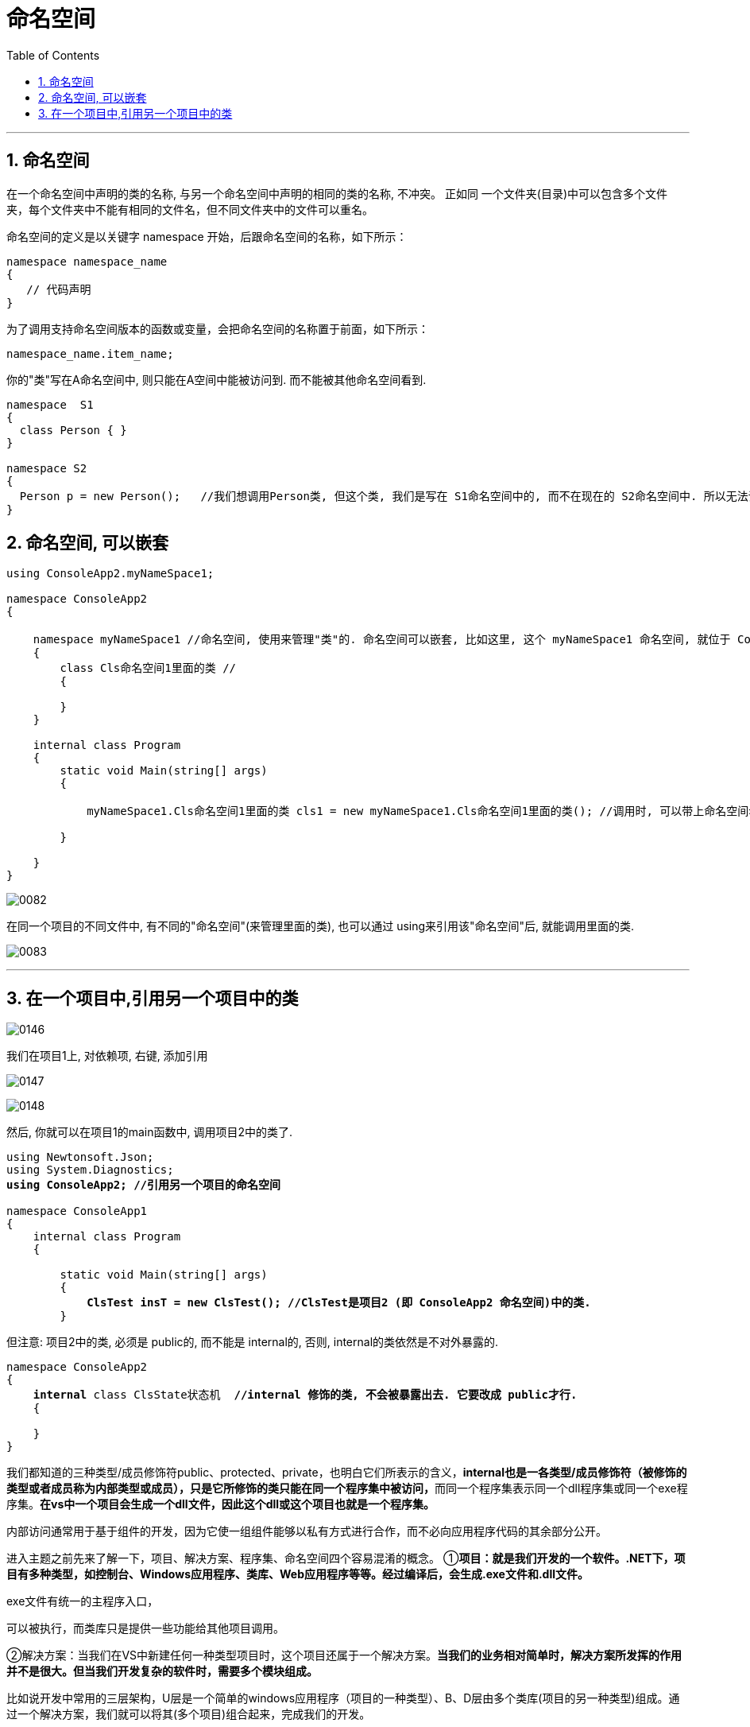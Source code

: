 
= 命名空间
:sectnums:
:toclevels: 3
:toc: left

---

== 命名空间

在一个命名空间中声明的类的名称, 与另一个命名空间中声明的相同的类的名称, 不冲突。 正如同 一个文件夹(目录)中可以包含多个文件夹，每个文件夹中不能有相同的文件名，但不同文件夹中的文件可以重名。

命名空间的定义是以关键字 namespace 开始，后跟命名空间的名称，如下所示：

[,subs=+quotes]
----
namespace namespace_name
{
   // 代码声明
}
----


为了调用支持命名空间版本的函数或变量，会把命名空间的名称置于前面，如下所示：
[,subs=+quotes]
----
namespace_name.item_name;
----



你的"类"写在A命名空间中, 则只能在A空间中能被访问到. 而不能被其他命名空间看到.

[source, java]
----
namespace  S1
{
  class Person { }
}

namespace S2
{
  Person p = new Person();   //我们想调用Person类, 但这个类, 我们是写在 S1命名空间中的, 而不在现在的 S2命名空间中. 所以无法调用, 会报错.
}
----

== 命名空间, 可以嵌套

[source, java]
----
using ConsoleApp2.myNameSpace1;

namespace ConsoleApp2
{

    namespace myNameSpace1 //命名空间, 使用来管理"类"的. 命名空间可以嵌套, 比如这里, 这个 myNameSpace1 命名空间, 就位于 ConsoleApp2 命名空间的内部.
    {
        class Cls命名空间1里面的类 //
        {

        }
    }

    internal class Program
    {
        static void Main(string[] args)
        {

            myNameSpace1.Cls命名空间1里面的类 cls1 = new myNameSpace1.Cls命名空间1里面的类(); //调用时, 可以带上命名空间名, 来调用里面的类.

        }

    }
}
----

image:/img/0082.png[,]

在同一个项目的不同文件中, 有不同的"命名空间"(来管理里面的类), 也可以通过 using来引用该"命名空间"后, 就能调用里面的类.

image:/img/0083.png[,]


---

== 在一个项目中,引用另一个项目中的类

image:/img/0146.png[,]

我们在项目1上, 对依赖项, 右键, 添加引用

image:/img/0147.png[,]

image:/img/0148.png[,]


然后, 你就可以在项目1的main函数中, 调用项目2中的类了.

[,subs=+quotes]
----
using Newtonsoft.Json;
using System.Diagnostics;
*using ConsoleApp2; //引用另一个项目的命名空间*

namespace ConsoleApp1
{
    internal class Program
    {

        static void Main(string[] args)
        {
            *ClsTest insT = new ClsTest(); //ClsTest是项目2 (即 ConsoleApp2 命名空间)中的类.*
        }
----


但注意: 项目2中的类, 必须是 public的, 而不能是 internal的, 否则, internal的类依然是不对外暴露的.



[,subs=+quotes]
----
namespace ConsoleApp2
{
    *internal* class ClsState状态机  *//internal 修饰的类, 不会被暴露出去. 它要改成 public才行.*
    {

    }
}
----


我们都知道的三种类型/成员修饰符public、protected、private，也明白它们所表示的含义，**internal也是一各类型/成员修饰符（被修饰的类型或者成员称为内部类型或成员），只是它所修饰的类只能在同一个程序集中被访问，**而同一个程序集表示同一个dll程序集或同一个exe程序集。*在vs中一个项目会生成一个dll文件，因此这个dll或这个项目也就是一个程序集。*

内部访问通常用于基于组件的开发，因为它使一组组件能够以私有方式进行合作，而不必向应用程序代码的其余部分公开。

进入主题之前先来了解一下，项目、解决方案、程序集、命名空间四个容易混淆的概念。
①**项目：就是我们开发的一个软件。.NET下，项目有多种类型，如控制台、Windows应用程序、类库、Web应用程序等等。经过编译后，会生成.exe文件和.dll文件。 **

.exe文件有统一的主程序入口，
可以被执行，而类库只是提供一些功能给其他项目调用。

②解决方案：当我们在VS中新建任何一种类型项目时，这个项目还属于一个解决方案。*当我们的业务相对简单时，解决方案所发挥的作用并不是很大。但当我们开发复杂的软件时，需要多个模块组成。*

比如说开发中常用的三层架构，U层是一个简单的windows应用程序（项目的一种类型）、B、D层由多个类库(项目的另一种类型)组成。通过一个解决方案，我们就可以将其(多个项目)组合起来，完成我们的开发。

形象地说，解决方案就是一个容器，在这个容器里，分成好多层，好多格，用来存放不同的项目。换句话来说：就是《*程序集就是一个项目，多个项目构成一个解决方案*》

③*程序集：一个项目就是一个程序集。一个程序集可以体现为一个dll文件，或者exe文件。*

④命名空间：主要是为了避免一个项目中，可能会存在的相同对象名的冲突。


1.internal（内部）：限定的是只有在同一程序集中可访问，可以跨类
    protected（受保护）：限定的是只有在继承的子类中可访问，可以跨程序集
    protected

internal：受保护“或”内部修饰符修饰成员,当父类与子类在同一个程序集中，internal成员可见。当父类与子类不在同一个程序集中，子类不能访问父类internal成员，

而子类可以访问父类的ptotected
 internal成员，
即从当前程序集或从包含类派生的类型，可以访问具有访问修饰符 protected internal 的类型或成员。

2.internal 关键字是类型和类型的成员 访问修饰符。只有在同一程序集的文件中，内部类型或成员才是可访问的

内部访问通常用于基于组件的开发，因为它使一组组件能够以私有方式进行合作，而不必向应用程序代码的其余部分公开。
例如，用于生成图形用户界面的框架可以提供 Control 和 Form 类，这两个类通过使用具有内部访问权限的成员进行合作。
由于这些成员是内部的，它们不向正在使用框架的代码公开。

3.从定义具有内部访问能力的类型或成员的程序集外部引用该类型或成员是错误的。


'''


